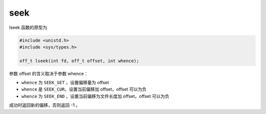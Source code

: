 seek
========================================

lseek 函数的原型为

.. code-block:: cpp

    #include <unistd.h>
    #include <sys/types.h>

    off_t lseek(int fd, off_t offset, int whence);

参数 offset 的含义取决于参数 whence：

- ``whence`` 为 ``SEEK_SET`` ，设置偏移量为 offset
- ``whence`` 是 ``SEEK_CUR``，设置当前偏移加 offset，offset 可以为负
- ``whence`` 为 ``SEEK_END`` ，设置当前偏移为文件长度加 offset，offset 可以为负

成功时返回新的偏移，否则返回 -1 。
